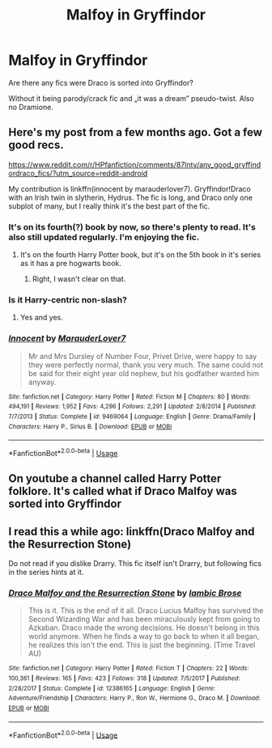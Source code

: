 #+TITLE: Malfoy in Gryffindor

* Malfoy in Gryffindor
:PROPERTIES:
:Author: JibrilAngelos
:Score: 6
:DateUnix: 1544098189.0
:DateShort: 2018-Dec-06
:END:
Are there any fics were Draco is sorted into Gryffindor?

Without it being parody/crack fic and „it was a dream” pseudo-twist. Also no Dramione.


** Here's my post from a few months ago. Got a few good recs.

[[https://www.reddit.com/r/HPfanfiction/comments/87lnty/any_good_gryffindordraco_fics/?utm_source=reddit-android]]

My contribution is linkffn(innocent by marauderlover7). Gryffindor!Draco with an Irish twin in slytherin, Hydrus. The fic is long, and Draco only one subplot of many, but I really think it's the best part of the fic.
:PROPERTIES:
:Author: Seeker0fTruth
:Score: 5
:DateUnix: 1544104653.0
:DateShort: 2018-Dec-06
:END:

*** It's on its fourth(?) book by now, so there's plenty to read. It's also still updated regularly. I'm enjoying the fic.
:PROPERTIES:
:Author: LittleDinghy
:Score: 2
:DateUnix: 1544105137.0
:DateShort: 2018-Dec-06
:END:

**** It's on the fourth Harry Potter book, but it's on the 5th book in it's series as it has a pre hogwarts book.
:PROPERTIES:
:Author: wacct3
:Score: 2
:DateUnix: 1544145228.0
:DateShort: 2018-Dec-07
:END:

***** Right, I wasn't clear on that.
:PROPERTIES:
:Author: LittleDinghy
:Score: 1
:DateUnix: 1544146413.0
:DateShort: 2018-Dec-07
:END:


*** Is it Harry-centric non-slash?
:PROPERTIES:
:Author: JibrilAngelos
:Score: 2
:DateUnix: 1544105426.0
:DateShort: 2018-Dec-06
:END:

**** Yes and yes.
:PROPERTIES:
:Author: Seeker0fTruth
:Score: 1
:DateUnix: 1544105562.0
:DateShort: 2018-Dec-06
:END:


*** [[https://www.fanfiction.net/s/9469064/1/][*/Innocent/*]] by [[https://www.fanfiction.net/u/4684913/MarauderLover7][/MarauderLover7/]]

#+begin_quote
  Mr and Mrs Dursley of Number Four, Privet Drive, were happy to say they were perfectly normal, thank you very much. The same could not be said for their eight year old nephew, but his godfather wanted him anyway.
#+end_quote

^{/Site/:} ^{fanfiction.net} ^{*|*} ^{/Category/:} ^{Harry} ^{Potter} ^{*|*} ^{/Rated/:} ^{Fiction} ^{M} ^{*|*} ^{/Chapters/:} ^{80} ^{*|*} ^{/Words/:} ^{494,191} ^{*|*} ^{/Reviews/:} ^{1,952} ^{*|*} ^{/Favs/:} ^{4,296} ^{*|*} ^{/Follows/:} ^{2,291} ^{*|*} ^{/Updated/:} ^{2/8/2014} ^{*|*} ^{/Published/:} ^{7/7/2013} ^{*|*} ^{/Status/:} ^{Complete} ^{*|*} ^{/id/:} ^{9469064} ^{*|*} ^{/Language/:} ^{English} ^{*|*} ^{/Genre/:} ^{Drama/Family} ^{*|*} ^{/Characters/:} ^{Harry} ^{P.,} ^{Sirius} ^{B.} ^{*|*} ^{/Download/:} ^{[[http://www.ff2ebook.com/old/ffn-bot/index.php?id=9469064&source=ff&filetype=epub][EPUB]]} ^{or} ^{[[http://www.ff2ebook.com/old/ffn-bot/index.php?id=9469064&source=ff&filetype=mobi][MOBI]]}

--------------

*FanfictionBot*^{2.0.0-beta} | [[https://github.com/tusing/reddit-ffn-bot/wiki/Usage][Usage]]
:PROPERTIES:
:Author: FanfictionBot
:Score: 1
:DateUnix: 1544104679.0
:DateShort: 2018-Dec-06
:END:


** On youtube a channel called Harry Potter folklore. It's called what if Draco Malfoy was sorted into Gryffindor
:PROPERTIES:
:Author: MaleficentShow
:Score: 2
:DateUnix: 1544111858.0
:DateShort: 2018-Dec-06
:END:


** I read this a while ago: linkffn(Draco Malfoy and the Resurrection Stone)

Do not read if you dislike Drarry. This fic itself isn't Drarry, but following fics in the series hints at it.
:PROPERTIES:
:Author: Fredrik1994
:Score: 1
:DateUnix: 1544139043.0
:DateShort: 2018-Dec-07
:END:

*** [[https://www.fanfiction.net/s/12386165/1/][*/Draco Malfoy and the Resurrection Stone/*]] by [[https://www.fanfiction.net/u/7073408/Iambic-Brose][/Iambic Brose/]]

#+begin_quote
  This is it. This is the end of it all. Draco Lucius Malfoy has survived the Second Wizarding War and has been miraculously kept from going to Azkaban. Draco made the wrong decisions. He doesn't belong in this world anymore. When he finds a way to go back to when it all began, he realizes this isn't the end. This is just the beginning. (Time Travel AU)
#+end_quote

^{/Site/:} ^{fanfiction.net} ^{*|*} ^{/Category/:} ^{Harry} ^{Potter} ^{*|*} ^{/Rated/:} ^{Fiction} ^{T} ^{*|*} ^{/Chapters/:} ^{22} ^{*|*} ^{/Words/:} ^{100,361} ^{*|*} ^{/Reviews/:} ^{165} ^{*|*} ^{/Favs/:} ^{423} ^{*|*} ^{/Follows/:} ^{318} ^{*|*} ^{/Updated/:} ^{7/5/2017} ^{*|*} ^{/Published/:} ^{2/28/2017} ^{*|*} ^{/Status/:} ^{Complete} ^{*|*} ^{/id/:} ^{12386165} ^{*|*} ^{/Language/:} ^{English} ^{*|*} ^{/Genre/:} ^{Adventure/Friendship} ^{*|*} ^{/Characters/:} ^{Harry} ^{P.,} ^{Ron} ^{W.,} ^{Hermione} ^{G.,} ^{Draco} ^{M.} ^{*|*} ^{/Download/:} ^{[[http://www.ff2ebook.com/old/ffn-bot/index.php?id=12386165&source=ff&filetype=epub][EPUB]]} ^{or} ^{[[http://www.ff2ebook.com/old/ffn-bot/index.php?id=12386165&source=ff&filetype=mobi][MOBI]]}

--------------

*FanfictionBot*^{2.0.0-beta} | [[https://github.com/tusing/reddit-ffn-bot/wiki/Usage][Usage]]
:PROPERTIES:
:Author: FanfictionBot
:Score: 1
:DateUnix: 1544139062.0
:DateShort: 2018-Dec-07
:END:
